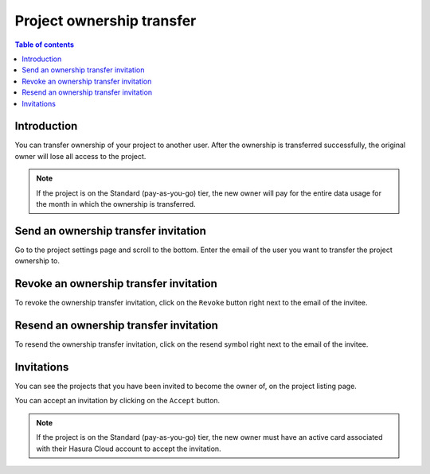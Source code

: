 .. meta::
   :description: Transferring Ownership on Hasura Cloud
   :keywords: hasura, docs, project, team, ownership transfer

.. _project_ownership_transfer:

Project ownership transfer
==========================

.. contents:: Table of contents
  :backlinks: none
  :depth: 2
  :local:

Introduction
------------

You can transfer ownership of your project to another user. After the ownership is transferred successfully, the original 
owner will lose all access to the project.

.. note::

   If the project is on the Standard (pay-as-you-go) tier, the new owner will pay for the entire data usage for the month in which the ownership is transferred.

Send an ownership transfer invitation
-------------------------------------

Go to the project settings page and scroll to the bottom. Enter the email of the user you want to transfer the project ownership to.

.. thumbnail:: /img/graphql/cloud/projects/transfer-ownership.png
   :alt: Transfer Project Ownership
   :width: 1146px

Revoke an ownership transfer invitation
---------------------------------------

To revoke the ownership transfer invitation, click on the ``Revoke`` button right next to the email of the invitee. 

.. thumbnail:: /img/graphql/cloud/projects/remove-ownership.png
   :alt: Remove transfer ownership invite
   :width: 1146px

Resend an ownership transfer invitation
---------------------------------------

To resend the ownership transfer invitation, click on the resend symbol right next to the email of the invitee. 

.. thumbnail:: /img/graphql/cloud/projects/resent-ownership.png
   :alt: Resend transfer ownership invite
   :width: 1146px


Invitations
-----------

You can see the projects that you have been invited to become the owner of, on the project listing page.

.. thumbnail:: /img/graphql/cloud/projects/project-ownership-invitation.png
   :alt: Projects invited to own
   :width: 1146px

You can accept an invitation by clicking on the ``Accept`` button. 

.. note::

   If the project is on the Standard (pay-as-you-go) tier, the new owner must have an active card 
   associated with their Hasura Cloud account to accept the invitation.
